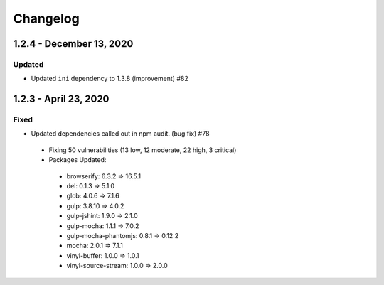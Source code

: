 Changelog
=========

1.2.4 - December 13, 2020
-------------------------

Updated
~~~~~~~

* Updated ``ini`` dependency to 1.3.8 (improvement) #82

1.2.3 - April 23, 2020
----------------------

Fixed
~~~~~

* Updated dependencies called out in npm audit. (bug fix) #78
 * Fixing 50 vulnerabilities (13 low, 12 moderate, 22 high, 3 critical)
 * Packages Updated:
  * browserify: 6.3.2 => 16.5.1
  * del: 0.1.3 => 5.1.0
  * glob: 4.0.6 => 7.1.6
  * gulp: 3.8.10 => 4.0.2
  * gulp-jshint: 1.9.0 => 2.1.0
  * gulp-mocha: 1.1.1 => 7.0.2
  * gulp-mocha-phantomjs: 0.8.1 => 0.12.2
  * mocha: 2.0.1 => 7.1.1
  * vinyl-buffer: 1.0.0 => 1.0.1
  * vinyl-source-stream: 1.0.0 => 2.0.0